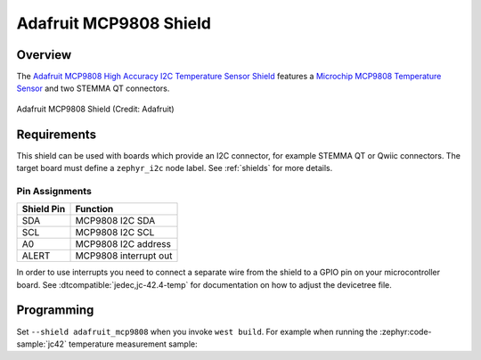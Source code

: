 .. _adafruit_mcp9808:

Adafruit MCP9808 Shield
#######################

Overview
********

The `Adafruit MCP9808 High Accuracy I2C Temperature Sensor Shield`_ features
a `Microchip MCP9808 Temperature Sensor`_ and two STEMMA QT connectors.

.. figure:: adafruit_mcp9808.webp
   :align: center
   :alt: Adafruit MCP9808 Shield

   Adafruit MCP9808 Shield (Credit: Adafruit)


Requirements
************

This shield can be used with boards which provide an I2C connector, for
example STEMMA QT or Qwiic connectors.
The target board must define a ``zephyr_i2c`` node label.
See :ref:`shields` for more details.


Pin Assignments
===============

+--------------+-----------------------+
| Shield Pin   | Function              |
+==============+=======================+
| SDA          | MCP9808 I2C SDA       |
+--------------+-----------------------+
| SCL          | MCP9808 I2C SCL       |
+--------------+-----------------------+
| A0           | MCP9808 I2C address   |
+--------------+-----------------------+
| ALERT        | MCP9808 interrupt out |
+--------------+-----------------------+

In order to use interrupts you need to connect a separate wire from the
shield to a GPIO pin on your microcontroller board. See
:dtcompatible:`jedec,jc-42.4-temp` for documentation on how to adjust the
devicetree file.


Programming
***********

Set ``--shield adafruit_mcp9808`` when you invoke ``west build``.  For example
when running the :zephyr:code-sample:`jc42` temperature measurement sample:

.. zephyr-app-commands::
   :zephyr-app: samples/sensor/jc42
   :board: adafruit_qt_py_rp2040
   :shield: adafruit_mcp9808
   :goals: build

.. _Adafruit MCP9808 High Accuracy I2C Temperature Sensor Shield:
   https://learn.adafruit.com/adafruit-mcp9808-precision-i2c-temperature-sensor-guide

.. _Microchip MCP9808 Temperature Sensor:
   https://www.microchip.com/en-us/product/mcp9808
